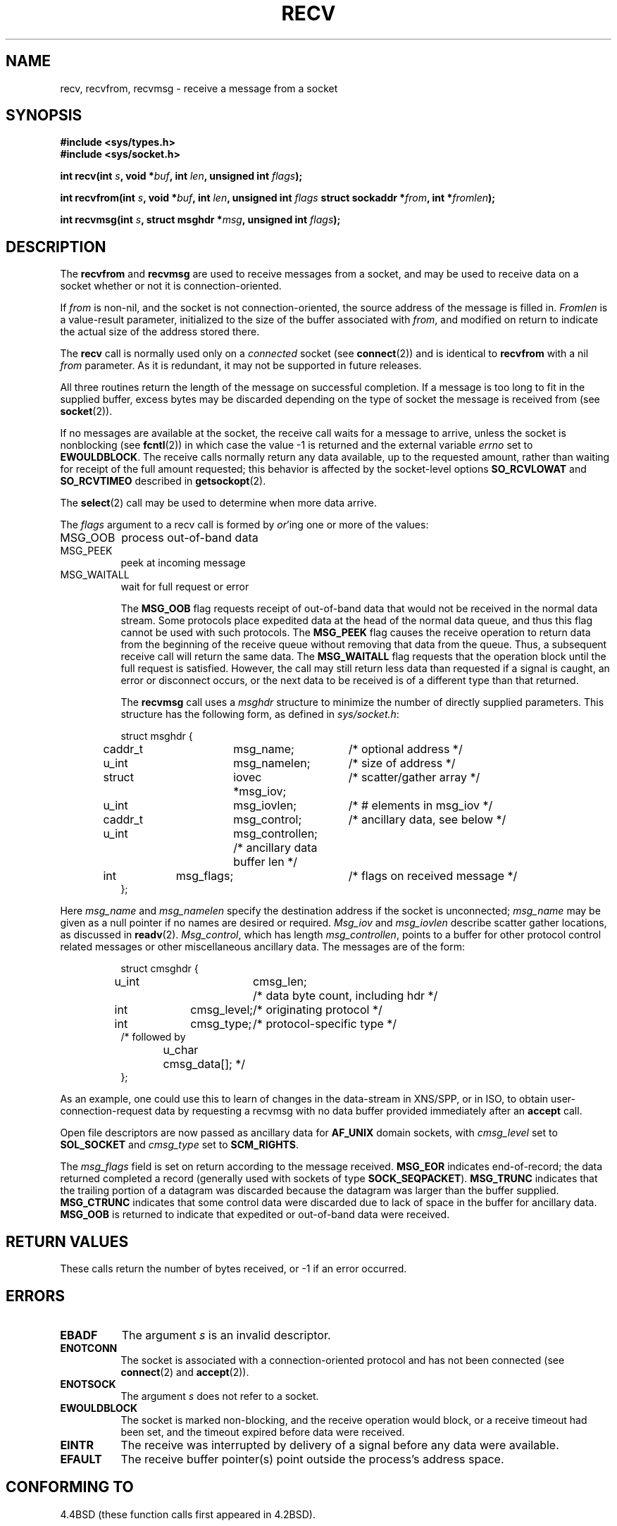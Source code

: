 .\" Copyright (c) 1983, 1990, 1991 The Regents of the University of California.
.\" All rights reserved.
.\"
.\" Redistribution and use in source and binary forms, with or without
.\" modification, are permitted provided that the following conditions
.\" are met:
.\" 1. Redistributions of source code must retain the above copyright
.\"    notice, this list of conditions and the following disclaimer.
.\" 2. Redistributions in binary form must reproduce the above copyright
.\"    notice, this list of conditions and the following disclaimer in the
.\"    documentation and/or other materials provided with the distribution.
.\" 3. All advertising materials mentioning features or use of this software
.\"    must display the following acknowledgement:
.\"	This product includes software developed by the University of
.\"	California, Berkeley and its contributors.
.\" 4. Neither the name of the University nor the names of its contributors
.\"    may be used to endorse or promote products derived from this software
.\"    without specific prior written permission.
.\"
.\" THIS SOFTWARE IS PROVIDED BY THE REGENTS AND CONTRIBUTORS ``AS IS'' AND
.\" ANY EXPRESS OR IMPLIED WARRANTIES, INCLUDING, BUT NOT LIMITED TO, THE
.\" IMPLIED WARRANTIES OF MERCHANTABILITY AND FITNESS FOR A PARTICULAR PURPOSE
.\" ARE DISCLAIMED.  IN NO EVENT SHALL THE REGENTS OR CONTRIBUTORS BE LIABLE
.\" FOR ANY DIRECT, INDIRECT, INCIDENTAL, SPECIAL, EXEMPLARY, OR CONSEQUENTIAL
.\" DAMAGES (INCLUDING, BUT NOT LIMITED TO, PROCUREMENT OF SUBSTITUTE GOODS
.\" OR SERVICES; LOSS OF USE, DATA, OR PROFITS; OR BUSINESS INTERRUPTION)
.\" HOWEVER CAUSED AND ON ANY THEORY OF LIABILITY, WHETHER IN CONTRACT, STRICT
.\" LIABILITY, OR TORT (INCLUDING NEGLIGENCE OR OTHERWISE) ARISING IN ANY WAY
.\" OUT OF THE USE OF THIS SOFTWARE, EVEN IF ADVISED OF THE POSSIBILITY OF
.\" SUCH DAMAGE.
.\"
.\"     @(#)recv.2	6.11 (Berkeley) 5/1/91
.\"
.\" Modified Sat Jul 24 00:22:20 1993 by Rik Faith <faith@cs.unc.edu>
.\" Modified Tue Oct 22 17:45:19 1996 by Eric S. Raymond <esr@thyrsus.com>
.\"
.TH RECV 2 "24 July 1993" "BSD Man Page" "Linux Programmer's Manual"
.SH NAME
recv, recvfrom, recvmsg \- receive a message from a socket
.SH SYNOPSIS
.B #include <sys/types.h>
.br
.B #include <sys/socket.h>
.sp 2
.BI "int recv(int " s ", void *" buf ", int " len ", unsigned int " flags );
.sp
.BI "int recvfrom(int " s ", void *" buf ", int " len ", unsigned int " flags
.BI "struct sockaddr *" from ", int *" fromlen );
.sp
.BI "int recvmsg(int " s ", struct msghdr *" msg ", unsigned int " flags );
.SH DESCRIPTION
The
.B recvfrom
and
.B recvmsg
are used to receive messages from a socket, and may be used to receive data
on a socket whether or not it is connection-oriented.

If
.I from
is non-nil, and the socket is not connection-oriented, the source address
of the message is filled in.
.I Fromlen
is a value-result parameter, initialized to the size of the buffer
associated with
.IR from ,
and modified on return to indicate the actual size of the address stored
there.

The 
.B recv
call is normally used only on a 
.I connected
socket (see
.BR connect (2))
and is identical to
.B recvfrom
with a nil
.I from
parameter.  As it is redundant, it may not be supported in future
releases.

All three routines return the length of the message on successful
completion.  If a message is too long to fit in the supplied buffer, excess
bytes may be discarded depending on the type of socket the message is
received from (see
.BR socket (2)).

If no messages are available at the socket, the receive call waits for a
message to arrive, unless the socket is nonblocking (see
.BR fcntl (2))
in which case the value \-1 is returned and the external variable
.I errno
set to
.BR EWOULDBLOCK .
The receive calls normally return any data available, up to the requested
amount, rather than waiting for receipt of the full amount requested; this
behavior is affected by the socket-level options
.B SO_RCVLOWAT
and
.B SO_RCVTIMEO
described in
.BR getsockopt (2).

The
.BR select (2)
call may be used to determine when more data arrive.

The
.I flags
argument to a recv call is formed by 
.IR or 'ing
one or more of the values:
.TP 0.8i
.TP
MSG_OOB
process out-of-band data
.TP
MSG_PEEK
peek at incoming message
.TP
MSG_WAITALL
wait for full request or error

The
.B MSG_OOB
flag requests receipt of out-of-band data that would not be received in the
normal data stream.  Some protocols place expedited data at the head of the
normal data queue, and thus this flag cannot be used with such protocols.
The
.B MSG_PEEK
flag causes the receive operation to return data from the beginning of the
receive queue without removing that data from the queue.  Thus, a
subsequent receive call will return the same data.  The
.B MSG_WAITALL
flag requests that the operation block until the full request is
satisfied.  However, the call may still return less data than requested if
a signal is caught, an error or disconnect occurs, or the next data to be
received is of a different type than that returned.

The
.B recvmsg
call uses a 
.I msghdr
structure to minimize the number of directly supplied parameters.  This
structure has the following form, as defined in
.IR sys/socket.h :

.RS
.nf
struct msghdr {
	caddr_t	msg_name;	/* optional address */
	u_int	msg_namelen;	/* size of address */
	struct	iovec *msg_iov;	/* scatter/gather array */
	u_int	msg_iovlen;	/* # elements in msg_iov */
	caddr_t	msg_control;	/* ancillary data, see below */
	u_int	msg_controllen; /* ancillary data buffer len */
	int	msg_flags;	/* flags on received message */
};
.fi
.RE

Here
.I msg_name
and
.I msg_namelen
specify the destination address if the socket is unconnected;
.I msg_name
may be given as a null pointer if no names are desired or required.
.I Msg_iov
and
.I msg_iovlen
describe scatter gather locations, as discussed in
.BR readv (2).
.IR Msg_control ,
which has length
.IR msg_controllen ,
points to a buffer for other protocol control related messages or other
miscellaneous ancillary data.  The messages are of the form:

.RS
.nf
struct cmsghdr {
	u_int	cmsg_len;	/* data byte count, including hdr */
	int	cmsg_level;	/* originating protocol */
	int	cmsg_type;	/* protocol-specific type */
/* followed by
	u_char	cmsg_data[]; */
};
.fi
.RE

As an example, one could use this to learn of changes in the data-stream in
XNS/SPP, or in ISO, to obtain user-connection-request data by requesting a
recvmsg with no data buffer provided immediately after an
.B accept
call.

Open file descriptors are now passed as ancillary data for
.B AF_UNIX
domain sockets, with
.I cmsg_level
set to
.B SOL_SOCKET
and
.I cmsg_type
set to
.BR SCM_RIGHTS .

The
.I msg_flags
field is set on return according to the message received.
.B MSG_EOR
indicates end-of-record; the data returned completed a record (generally
used with sockets of type
.BR SOCK_SEQPACKET ).
.B MSG_TRUNC
indicates that the trailing portion of a datagram was discarded because the
datagram was larger than the buffer supplied.
.B MSG_CTRUNC
indicates that some control data were discarded due to lack of space in the
buffer for ancillary data.
.B MSG_OOB
is returned to indicate that expedited or out-of-band data were received.

.SH "RETURN VALUES"
These calls return the number of bytes received, or \-1
if an error occurred.
.SH ERRORS
.TP 0.8i
.B EBADF
The argument
.I s
is an invalid descriptor.
.TP
.B ENOTCONN
The socket is associated with a connection-oriented protocol
and has not been connected (see
.BR connect (2)
and
.BR accept (2)).
.TP
.B ENOTSOCK
The argument
.I s
does not refer to a socket.
.TP
.B EWOULDBLOCK
The socket is marked non-blocking, and the receive operation
would block, or a receive timeout had been set, and the timeout expired
before data were received.
.TP
.B EINTR
The receive was interrupted by delivery of a signal before
any data were available.
.TP
.B EFAULT
The receive buffer pointer(s) point outside the process's
address space.
.SH "CONFORMING TO"
4.4BSD (these function calls first appeared in 4.2BSD).
.SH "SEE ALSO"
.BR fcntl "(2), " read "(2), " select "(2), " getsockopt "(2), " socket (2)
